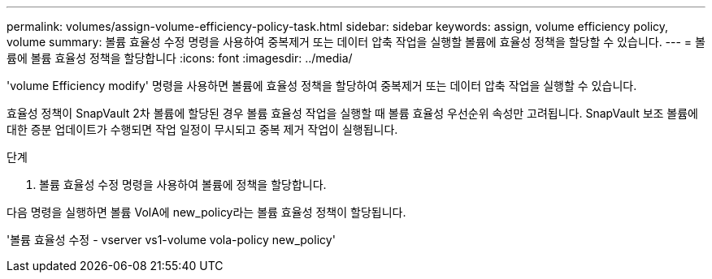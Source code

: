 ---
permalink: volumes/assign-volume-efficiency-policy-task.html 
sidebar: sidebar 
keywords: assign, volume efficiency policy, volume 
summary: 볼륨 효율성 수정 명령을 사용하여 중복제거 또는 데이터 압축 작업을 실행할 볼륨에 효율성 정책을 할당할 수 있습니다. 
---
= 볼륨에 볼륨 효율성 정책을 할당합니다
:icons: font
:imagesdir: ../media/


[role="lead"]
'volume Efficiency modify' 명령을 사용하면 볼륨에 효율성 정책을 할당하여 중복제거 또는 데이터 압축 작업을 실행할 수 있습니다.

효율성 정책이 SnapVault 2차 볼륨에 할당된 경우 볼륨 효율성 작업을 실행할 때 볼륨 효율성 우선순위 속성만 고려됩니다. SnapVault 보조 볼륨에 대한 증분 업데이트가 수행되면 작업 일정이 무시되고 중복 제거 작업이 실행됩니다.

.단계
. 볼륨 효율성 수정 명령을 사용하여 볼륨에 정책을 할당합니다.


다음 명령을 실행하면 볼륨 VolA에 new_policy라는 볼륨 효율성 정책이 할당됩니다.

'볼륨 효율성 수정 - vserver vs1-volume vola-policy new_policy'
